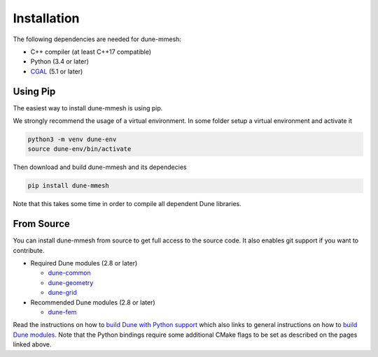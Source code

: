 ************
Installation
************

The following dependencies are needed for dune-mmesh:

* C++ compiler (at least C++17 compatible)
* Python (3.4 or later)
* `CGAL <https://www.cgal.org>`_ (5.1 or later)


Using Pip
=========

The easiest way to install dune-mmesh is using pip.

We strongly recommend the usage of a virtual environment.
In some folder setup a virtual environment and activate it

.. code-block:: bash

  python3 -m venv dune-env
  source dune-env/bin/activate

Then download and build dune-mmesh and its dependecies

.. code-block:: bash

  pip install dune-mmesh

Note that this takes some time in order to compile all dependent Dune libraries.


From Source
===========

You can install dune-mmesh from source to get full access to the source code.
It also enables git support if you want to contribute.

* Required Dune modules (2.8 or later)

  * `dune-common <https://gitlab.dune-project.org/core/dune-common.git>`_
  * `dune-geometry <https://gitlab.dune-project.org/core/dune-geometry.git>`_
  * `dune-grid <https://gitlab.dune-project.org/core/dune-grid.git>`_

* Recommended Dune modules (2.8 or later)

  * `dune-fem <https://gitlab.dune-project.org/dune-fem/dune-fem.git>`_

Read the instructions on how to `build Dune with Python support`_ which also
links to general instructions on how to `build Dune modules`_. Note that
the Python bindings require some additional CMake flags to be set as
described on the pages linked above.

.. _build Dune modules: https://dune-project.org/doc/installation
.. _build Dune with Python support: https://dune-project.org/doc/pythonbindings
